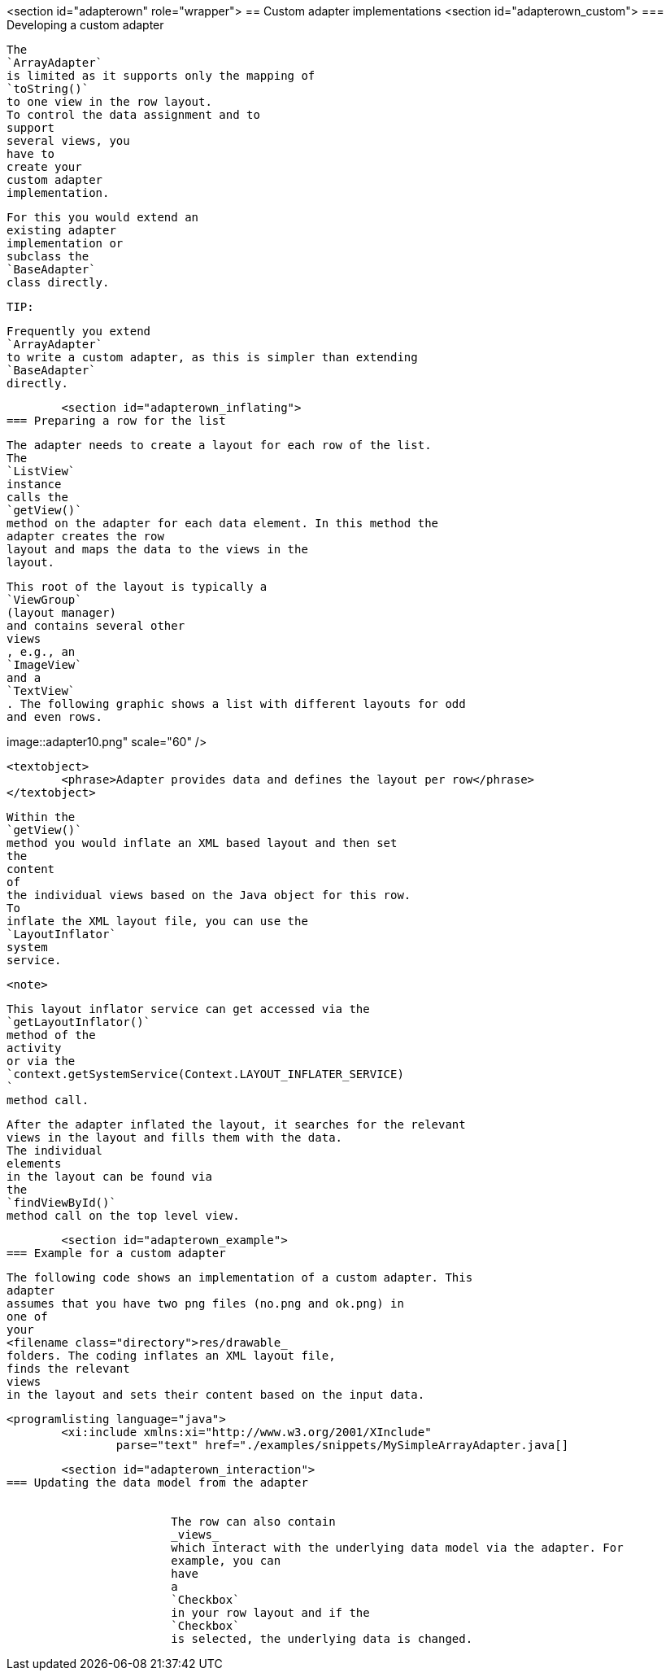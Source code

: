 <section id="adapterown" role="wrapper">
== Custom adapter implementations
	<section id="adapterown_custom">
=== Developing a custom adapter
		
			The
			`ArrayAdapter`
			is limited as it supports only the mapping of
			`toString()`
			to one view in the row layout.
			To control the data assignment and to
			support
			several views, you
			have to
			create your
			custom adapter
			implementation.
		
		
			For this you would extend an
			existing adapter
			implementation or
			subclass the
			`BaseAdapter`
			class directly.
		

		TIP:
			
				Frequently you extend
				`ArrayAdapter`
				to write a custom adapter, as this is simpler than extending
				`BaseAdapter`
				directly.
			
		
	
	<section id="adapterown_inflating">
=== Preparing a row for the list
		
			The adapter needs to create a layout for each row of the list.
			The
			`ListView`
			instance
			calls the
			`getView()`
			method on the adapter for each data element. In this method the
			adapter creates the row
			layout and maps the data to the views in the
			layout.
		

		
			This root of the layout is typically a
			`ViewGroup`
			(layout manager)
			and contains several other
			views
			, e.g., an
			`ImageView`
			and a
			`TextView`
			. The following graphic shows a list with different layouts for odd
			and even rows.
		

		
image::adapter10.png" scale="60" />
				
				<textobject>
					<phrase>Adapter provides data and defines the layout per row</phrase>
				</textobject>
			
		

		
			Within the
			`getView()`
			method you would inflate an XML based layout and then set
			the
			content
			of
			the individual views based on the Java object for this row.
			To
			inflate the XML layout file, you can use the
			`LayoutInflator`
			system
			service.
		

		<note>
			
				This layout inflator service can get accessed via the
				`getLayoutInflator()`
				method of the
				activity
				or via the
				`context.getSystemService(Context.LAYOUT_INFLATER_SERVICE)
				`
				method call.
			
		

		
			After the adapter inflated the layout, it searches for the relevant
			views in the layout and fills them with the data.
			The individual
			elements
			in the layout can be found via
			the
			`findViewById()`
			method call on the top level view.
		

	

	<section id="adapterown_example">
=== Example for a custom adapter
		
			The following code shows an implementation of a custom adapter. This
			adapter
			assumes that you have two png files (no.png and ok.png) in
			one of
			your
			<filename class="directory">res/drawable_
			folders. The coding inflates an XML layout file,
			finds the relevant
			views
			in the layout and sets their content based on the input data.
		

		
			<programlisting language="java">
				<xi:include xmlns:xi="http://www.w3.org/2001/XInclude"
					parse="text" href="./examples/snippets/MySimpleArrayAdapter.java[]
----
		
	


	<section id="adapterown_interaction">
=== Updating the data model from the adapter

		
			The row can also contain
			_views_
			which interact with the underlying data model via the adapter. For
			example, you can
			have
			a
			`Checkbox`
			in your row layout and if the
			`Checkbox`
			is selected, the underlying data is changed.
		
	

